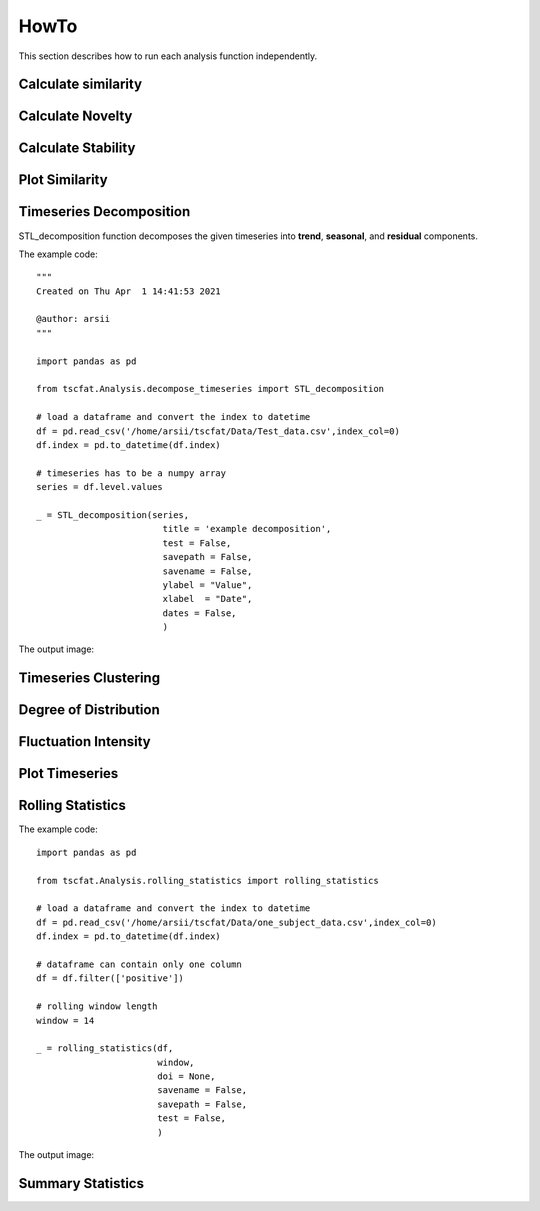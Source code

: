 HowTo
=====

This section describes how to run each analysis function independently.

Calculate similarity
--------------------

Calculate Novelty
-----------------

Calculate Stability
-------------------

Plot Similarity
---------------

Timeseries Decomposition
------------------------

STL_decomposition function decomposes the given timeseries into **trend**, **seasonal**, and **residual** components.

The example code::

	"""
	Created on Thu Apr  1 14:41:53 2021
	
	@author: arsii
	"""

	import pandas as pd

	from tscfat.Analysis.decompose_timeseries import STL_decomposition
		
	# load a dataframe and convert the index to datetime
	df = pd.read_csv('/home/arsii/tscfat/Data/Test_data.csv',index_col=0)
	df.index = pd.to_datetime(df.index)
		
	# timeseries has to be a numpy array
	series = df.level.values
		
	_ = STL_decomposition(series,
	              		title = 'example decomposition',
	              		test = False,
	              		savepath = False,
	              		savename = False,
	              		ylabel = "Value",
	              		xlabel  = "Date",
	              		dates = False,
	              		)  
 
The output image:  

.. image:: ../images/decomposition.png
  :width: 800
  :alt: Alternative text
  
     
Timeseries Clustering
---------------------

Degree of Distribution
----------------------

Fluctuation Intensity
---------------------

Plot Timeseries
---------------

Rolling Statistics
------------------

The example code::

	import pandas as pd

	from tscfat.Analysis.rolling_statistics import rolling_statistics
	
	# load a dataframe and convert the index to datetime
	df = pd.read_csv('/home/arsii/tscfat/Data/one_subject_data.csv',index_col=0)
	df.index = pd.to_datetime(df.index)
	
	# dataframe can contain only one column
	df = df.filter(['positive'])
	
	# rolling window length
	window = 14

	_ = rolling_statistics(df,
		               window,
		               doi = None,
		               savename = False,
		               savepath = False,
		               test = False,
		               )

The output image:

.. image:: ../images/rolling.png
  :width: 800
  :alt: Alternative text
  
Summary Statistics
------------------






